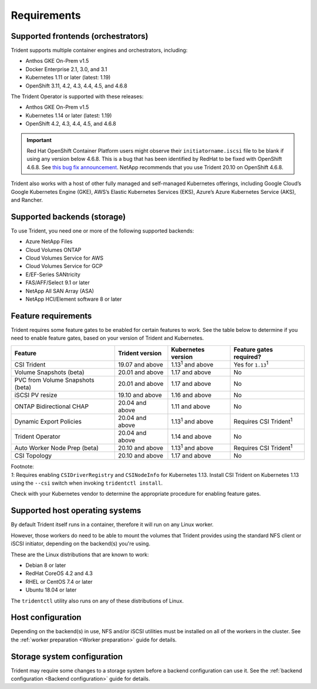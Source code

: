 ************
Requirements
************

Supported frontends (orchestrators)
===================================

Trident supports multiple container engines and orchestrators, including:

* Anthos GKE On-Prem v1.5
* Docker Enterprise 2.1, 3.0, and 3.1
* Kubernetes 1.11 or later (latest: 1.19)
* OpenShift 3.11, 4.2, 4.3, 4.4, 4.5, and 4.6.8

The Trident Operator is supported with these releases:

* Anthos GKE On-Prem v1.5
* Kubernetes 1.14 or later (latest: 1.19)
* OpenShift 4.2, 4.3, 4.4, 4.5, and 4.6.8

.. important::

  Red Hat OpenShift Container Platform users might observe their ``initiatorname.iscsi`` file to be blank if using any version below 4.6.8. This is a bug that has been identified by RedHat to be fixed with OpenShift 4.6.8. See `this bug fix announcement <https://access.redhat.com/errata/RHSA-2020:5259/>`_. NetApp recommends that you use Trident 20.10 on OpenShift 4.6.8.

Trident also works with a host of other fully managed and self-managed Kubernetes offerings, including Google Cloud’s Google Kubernetes Engine (GKE), AWS’s Elastic Kubernetes Services (EKS), Azure’s Azure Kubernetes Service (AKS), and Rancher.

Supported backends (storage)
============================

To use Trident, you need one or more of the following supported backends:

* Azure NetApp Files
* Cloud Volumes ONTAP
* Cloud Volumes Service for AWS
* Cloud Volumes Service for GCP
* E/EF-Series SANtricity
* FAS/AFF/Select 9.1 or later
* NetApp All SAN Array (ASA)
* NetApp HCI/Element software 8 or later

Feature requirements
====================

Trident requires some feature gates to be enabled for certain features
to work. See the table below to determine if you need to
enable feature gates, based on your version of Trident and Kubernetes.

================================ =============== ========================== ===============================
         Feature                 Trident version    Kubernetes version         Feature gates required?
================================ =============== ========================== ===============================
CSI Trident                      19.07 and above   1.13\ :sup:`1` and above   Yes for ``1.13``\ :sup:`1`
Volume Snapshots (beta)          20.01 and above       1.17 and above                    No
PVC from Volume Snapshots (beta) 20.01 and above       1.17 and above                    No
iSCSI PV resize                  19.10 and above       1.16 and above                    No
ONTAP Bidirectional CHAP         20.04 and above       1.11 and above                    No
Dynamic Export Policies          20.04 and above  1.13\ :sup:`1` and above   Requires CSI Trident\ :sup:`1`
Trident Operator                 20.04 and above       1.14 and above                    No
Auto Worker Node Prep (beta)     20.10 and above  1.13\ :sup:`1` and above   Requires CSI Trident\ :sup:`1`
CSI Topology                     20.10 and above       1.17 and above                    No
================================ =============== ========================== ===============================

| Footnote:
| `1`: Requires enabling ``CSIDriverRegistry`` and ``CSINodeInfo``
       for Kubernetes 1.13. Install CSI Trident on Kubernetes 1.13 using
       the ``--csi`` switch when invoking ``tridentctl install``.

Check with your Kubernetes vendor to determine the appropriate procedure
for enabling feature gates.

Supported host operating systems
================================

By default Trident itself runs in a container, therefore it will run on any
Linux worker.

However, those workers do need to be able to mount the volumes that Trident
provides using the standard NFS client or iSCSI initiator, depending on the
backend(s) you're using.

These are the Linux distributions that are known to work:

* Debian 8 or later
* RedHat CoreOS 4.2 and 4.3
* RHEL or CentOS 7.4 or later
* Ubuntu 18.04 or later

The ``tridentctl`` utility also runs on any of these distributions of Linux.

Host configuration
==================

Depending on the backend(s) in use, NFS and/or iSCSI utilities must be
installed on all of the workers in the cluster. See the
:ref:`worker preparation <Worker preparation>` guide for details.

Storage system configuration
============================

Trident may require some changes to a storage system before a backend
configuration can use it. See the
:ref:`backend configuration <Backend configuration>` guide for details.
